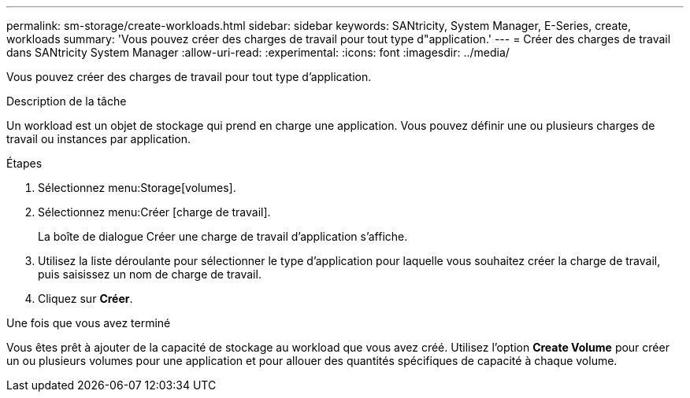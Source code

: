 ---
permalink: sm-storage/create-workloads.html 
sidebar: sidebar 
keywords: SANtricity, System Manager, E-Series, create, workloads 
summary: 'Vous pouvez créer des charges de travail pour tout type d"application.' 
---
= Créer des charges de travail dans SANtricity System Manager
:allow-uri-read: 
:experimental: 
:icons: font
:imagesdir: ../media/


[role="lead"]
Vous pouvez créer des charges de travail pour tout type d'application.

.Description de la tâche
Un workload est un objet de stockage qui prend en charge une application. Vous pouvez définir une ou plusieurs charges de travail ou instances par application.

.Étapes
. Sélectionnez menu:Storage[volumes].
. Sélectionnez menu:Créer [charge de travail].
+
La boîte de dialogue Créer une charge de travail d'application s'affiche.

. Utilisez la liste déroulante pour sélectionner le type d'application pour laquelle vous souhaitez créer la charge de travail, puis saisissez un nom de charge de travail.
. Cliquez sur *Créer*.


.Une fois que vous avez terminé
Vous êtes prêt à ajouter de la capacité de stockage au workload que vous avez créé. Utilisez l'option *Create Volume* pour créer un ou plusieurs volumes pour une application et pour allouer des quantités spécifiques de capacité à chaque volume.
